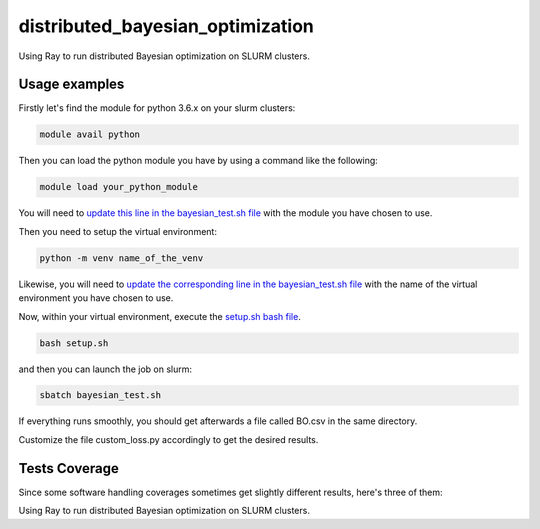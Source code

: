 distributed_bayesian_optimization
=========================================================================================
|travis| |sonar_quality| |sonar_maintainability| |codacy|
|code_climate_maintainability|

Using Ray to run distributed Bayesian optimization on SLURM clusters.

Usage examples
------------------------
Firstly let's find the module for python 3.6.x on your slurm clusters:

.. code:: shell

    module avail python

Then you can load the python module you have by using a command like the following:

.. code:: shell

    module load your_python_module

You will need to `update this line in the bayesian_test.sh file <https://github.com/LucaCappelletti94/distributed_bayesian_optimization/blob/c63b42b036dedb4e550b94a9f1edeb8c55645dc3/bayesian_test.sh#L10>`__
with the module you have chosen to use.

Then you need to setup the virtual environment:

.. code:: shell

    python -m venv name_of_the_venv

Likewise, you will need to `update the corresponding line in the bayesian_test.sh file <https://github.com/LucaCappelletti94/distributed_bayesian_optimization/blob/c63b42b036dedb4e550b94a9f1edeb8c55645dc3/bayesian_test.sh#L11>`__
with the name of the virtual environment you have chosen to use.

Now, within your virtual environment, execute the `setup.sh bash file <https://github.com/LucaCappelletti94/distributed_bayesian_optimization/blob/master/setup.sh>`__.

.. code:: shell

    bash setup.sh

and then you can launch the job on slurm:

.. code:: shell

    sbatch bayesian_test.sh

If everything runs smoothly, you should get afterwards a file called BO.csv in the same directory.

Customize the file custom_loss.py accordingly to get the desired results.

Tests Coverage
----------------------------------------------
Since some software handling coverages sometimes
get slightly different results, here's three of them:

|coveralls| |sonar_coverage| |code_climate_coverage|

Using Ray to run distributed Bayesian optimization on SLURM clusters.

.. |travis| image:: https://travis-ci.org/LucaCappelletti94/distributed_bayesian_optimization.png
   :target: https://travis-ci.org/LucaCappelletti94/distributed_bayesian_optimization
   :alt: Travis CI build

.. |sonar_quality| image:: https://sonarcloud.io/api/project_badges/measure?project=LucaCappelletti94_distributed_bayesian_optimization&metric=alert_status
    :target: https://sonarcloud.io/dashboard/index/LucaCappelletti94_distributed_bayesian_optimization
    :alt: SonarCloud Quality

.. |sonar_maintainability| image:: https://sonarcloud.io/api/project_badges/measure?project=LucaCappelletti94_distributed_bayesian_optimization&metric=sqale_rating
    :target: https://sonarcloud.io/dashboard/index/LucaCappelletti94_distributed_bayesian_optimization
    :alt: SonarCloud Maintainability

.. |sonar_coverage| image:: https://sonarcloud.io/api/project_badges/measure?project=LucaCappelletti94_distributed_bayesian_optimization&metric=coverage
    :target: https://sonarcloud.io/dashboard/index/LucaCappelletti94_distributed_bayesian_optimization
    :alt: SonarCloud Coverage

.. |coveralls| image:: https://coveralls.io/repos/github/LucaCappelletti94/distributed_bayesian_optimization/badge.svg?branch=master
    :target: https://coveralls.io/github/LucaCappelletti94/distributed_bayesian_optimization?branch=master
    :alt: Coveralls Coverage

.. |codacy| image:: https://api.codacy.com/project/badge/Grade/a37a87df721041e592686bfc99390760
    :target: https://www.codacy.com/manual/LucaCappelletti94/distributed_bayesian_optimization?utm_source=github.com&amp;utm_medium=referral&amp;utm_content=LucaCappelletti94/distributed_bayesian_optimization&amp;utm_campaign=Badge_Grade
    :alt: Codacy Maintainability

.. |code_climate_maintainability| image:: https://api.codeclimate.com/v1/badges/82d5c54c27833eb5d5ee/maintainability
    :target: https://codeclimate.com/github/LucaCappelletti94/distributed_bayesian_optimization/maintainability
    :alt: Maintainability

.. |code_climate_coverage| image:: https://api.codeclimate.com/v1/badges/82d5c54c27833eb5d5ee/test_coverage
    :target: https://codeclimate.com/github/LucaCappelletti94/distributed_bayesian_optimization/test_coverage
    :alt: Code Climate Coverage
